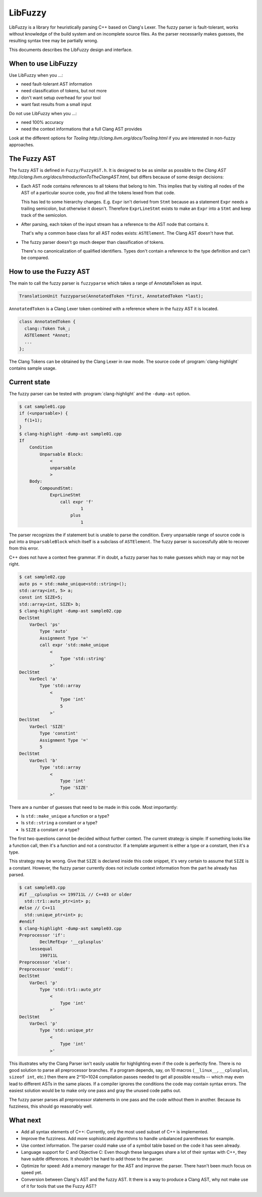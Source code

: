 ========
LibFuzzy
========

LibFuzzy is a library for heuristically parsing C++ based on Clang's Lexer.
The fuzzy parser is fault-tolerant, works without knowledge of the build system
and on incomplete source files.  As the parser necessarily makes guesses, the
resulting syntax tree may be partially wrong.

This documents describes the LibFuzzy design and interface.

When to use LibFuzzy
--------------------

Use LibFuzzy when you ...:

* need fault-tolerant AST information
* need classification of tokens, but not more
* don't want setup overhead for your tool
* want fast results from a small input

Do not use LibFuzzy when you ...:

* need 100% accuracy
* need the context informations that a full Clang AST provides

Look at the different options for
`Tooling http://clang.llvm.org/docs/Tooling.html` if you are interested in
non-fuzzy approaches.

The Fuzzy AST
-------------

The fuzzy AST is defined in ``Fuzzy/FuzzyAST.h``.  It is designed to be as
similar as possible to the
`Clang AST http://clang.llvm.org/docs/IntroductionToTheClangAST.html`, but
differs because of some design decisions:

* Each AST node contains references to all tokens that belong to him.  This
  implies that by visiting all nodes of the AST of a particular source code, you
  find all the tokens lexed from that code.

  This has led to some hierarchy changes. E.g. ``Expr`` isn't derived from
  ``Stmt`` because as a statement ``Expr`` needs a trailing semicolon, but
  otherwise it doesn't.  Therefore ``ExprLineStmt`` exists to make an ``Expr``
  into a ``Stmt`` and keep track of the semicolon.

* After parsing, each token of the input stream has a reference to the AST node
  that contains it.

  That's why a common base class for all AST nodes exists: ``ASTElement``.  The
  Clang AST doesn't have that.

* The fuzzy parser doesn't go much deeper than classification of tokens.

  There's no canonicalization of qualified identifiers.  Types don't contain a
  reference to the type definition and can't be compared.

How to use the Fuzzy AST
------------------------

The main to call the fuzzy parser is ``fuzzyparse`` which takes a range of
AnnotateToken as input.

.. code-block:: c++

    TranslationUnit fuzzyparse(AnnotatedToken *first, AnnotatedToken *last);

``AnnotatedToken`` is a Clang Lexer token combined with a reference where
in the fuzzy AST it is located.

.. code-block:: c++

    class AnnotatedToken {
      clang::Token Tok_;
      ASTElement *Annot;
      ...
    };

The Clang Tokens can be obtained by the Clang Lexer in raw mode.  The source
code of :program:`clang-highlight` contains sample usage.

Current state
-------------

The fuzzy parser can be tested with :program:`clang-highlight` and the
``-dump-ast`` option.

.. code-block:: bash

    $ cat sample01.cpp
    if (<unparsable>) {
      f(1+1);
    }
    $ clang-highlight -dump-ast sample01.cpp
    If
        Condition
            Unparsable Block:
                <
                unparsable
                >
        Body:
            CompoundStmt:
                ExprLineStmt
                    call expr 'f'
                            1
                        plus
                            1

The parser recognizes the if statement but is unable to parse the condition.
Every unparsable range of source code is put into a ``UnparsableBlock`` which
itself is a subclass of ``ASTElement``.  The fuzzy parser is successfully able
to recover from this error.

C++ does not have a context free grammar.  If in doubt, a fuzzy parser has to
make guesses which may or may not be right.

.. code-block:: bash

    $ cat sample02.cpp
    auto ps = std::make_unique<std::string>();
    std::array<int, 5> a;
    const int SIZE=5;
    std::array<int, SIZE> b;
    $ clang-highlight -dump-ast sample02.cpp
    DeclStmt
        VarDecl 'ps'
            Type 'auto'
            Assignment Type '='
            call expr 'std::make_unique
                <
                    Type 'std::string'
                >'
    DeclStmt
        VarDecl 'a'
            Type 'std::array
                <
                    Type 'int'
                    5
                >'
    DeclStmt
        VarDecl 'SIZE'
            Type 'constint'
            Assignment Type '='
            5
    DeclStmt
        VarDecl 'b'
            Type 'std::array
                <
                    Type 'int'
                    Type 'SIZE'
                >'

There are a number of guesses that need to be made in this code.   Most
importantly:

* Is ``std::make_unique`` a function or a type?
* Is ``std::string`` a constant or a type?
* Is ``SIZE`` a constant or a type?

The first two questions cannot be decided without further context.  The current
strategy is simple:  If something looks like a function call, then it's a
function and not a constructor.  If a template argument is either a type or a
constant, then it's a type.

This strategy may be wrong.  Give that ``SIZE`` is declared inside this code
snippet, it's very certain to assume that ``SIZE`` is a constant.  However, the
fuzzy parser currently does not include context information from the part he
already has parsed.

.. code-block:: bash

    $ cat sample03.cpp
    #if __cplusplus <= 199711L // C++03 or older
      std::tr1::auto_ptr<int> p;
    #else // C++11
      std::unique_ptr<int> p;
    #endif
    $ clang-highlight -dump-ast sample03.cpp
    Preprocessor 'if':
            DeclRefExpr '__cplusplus'
        lessequal
            199711L
    Preprocessor 'else':
    Preprocessor 'endif':
    DeclStmt
        VarDecl 'p'
            Type 'std::tr1::auto_ptr
                <
                    Type 'int'
                >'
    DeclStmt
        VarDecl 'p'
            Type 'std::unique_ptr
                <
                    Type 'int'
                >'

This illustrates why the Clang Parser isn't easily usable for highlighting even
if the code is perfectly fine.  There is no good solution to parse all
preprocessor branches.  If a program depends, say, on 10 macros (``__linux__``,
``__cplusplus``, ``sizeof int``, etc.) then there are 2^10=1024 compilation
passes needed to get all possible results -- which may even lead to different
ASTs in the same places.  If a compiler ignores the conditions the code may
contain syntax errors.  The easiest solution would be to make only one pass and
gray the unused code paths out.

The fuzzy parser parses all preprocessor statements in one pass and the code
without them in another.  Because its fuzziness, this should go reasonably well.

What next
---------

* Add all syntax elements of C++:  Currently, only the most used subset of C++
  is implemented.

* Improve the fuzziness.  Add more sophisticated algorithms to handle unbalanced
  parentheses for example.

* Use context information.  The parser could make use of a symbol table based on
  the code it has seen already.

* Language support for C and Objective C:  Even though these languages share a
  lot of their syntax with C++, they have subtle differences.  It shouldn't be
  hard to add those to the parser.

* Optimize for speed:  Add a memory manager for the AST and improve the parser.
  There hasn't been much focus on speed yet.

* Conversion between Clang's AST and the fuzzy AST.  It there is a way to
  produce a Clang AST, why not make use of it for tools that use the Fuzzy AST?
